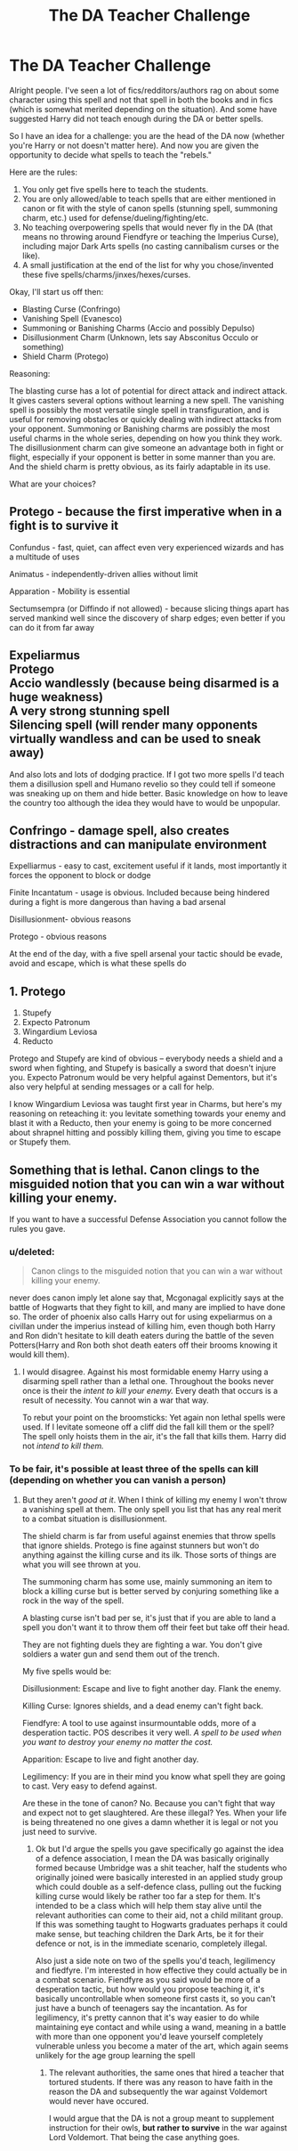 #+TITLE: The DA Teacher Challenge

* The DA Teacher Challenge
:PROPERTIES:
:Author: XeshTrill
:Score: 3
:DateUnix: 1528991863.0
:DateShort: 2018-Jun-14
:FlairText: Discussion
:END:
Alright people. I've seen a lot of fics/redditors/authors rag on about some character using this spell and not that spell in both the books and in fics (which is somewhat merited depending on the situation). And some have suggested Harry did not teach enough during the DA or better spells.

So I have an idea for a challenge: you are the head of the DA now (whether you're Harry or not doesn't matter here). And now you are given the opportunity to decide what spells to teach the "rebels."

Here are the rules:

1. You only get five spells here to teach the students.
2. You are only allowed/able to teach spells that are either mentioned in canon or fit with the style of canon spells (stunning spell, summoning charm, etc.) used for defense/dueling/fighting/etc.
3. No teaching overpowering spells that would never fly in the DA (that means no throwing around Fiendfyre or teaching the Imperius Curse), including major Dark Arts spells (no casting cannibalism curses or the like).
4. A small justification at the end of the list for why you chose/invented these five spells/charms/jinxes/hexes/curses.

Okay, I'll start us off then:

- Blasting Curse (Confringo)
- Vanishing Spell (Evanesco)
- Summoning or Banishing Charms (Accio and possibly Depulso)
- Disillusionment Charm (Unknown, lets say Absconitus Occulo or something)
- Shield Charm (Protego)

Reasoning:

The blasting curse has a lot of potential for direct attack and indirect attack. It gives casters several options without learning a new spell. The vanishing spell is possibly the most versatile single spell in transfiguration, and is useful for removing obstacles or quickly dealing with indirect attacks from your opponent. Summoning or Banishing charms are possibly the most useful charms in the whole series, depending on how you think they work. The disillusionment charm can give someone an advantage both in fight or flight, especially if your opponent is better in some manner than you are. And the shield charm is pretty obvious, as its fairly adaptable in its use.

What are your choices?


** Protego - because the first imperative when in a fight is to survive it

Confundus - fast, quiet, can affect even very experienced wizards and has a multitude of uses

Animatus - independently-driven allies without limit

Apparation - Mobility is essential

Sectumsempra (or Diffindo if not allowed) - because slicing things apart has served mankind well since the discovery of sharp edges; even better if you can do it from far away
:PROPERTIES:
:Author: wordhammer
:Score: 5
:DateUnix: 1528999150.0
:DateShort: 2018-Jun-14
:END:


** Expeliarmus\\
Protego\\
Accio wandlessly (because being disarmed is a huge weakness)\\
A very strong stunning spell\\
Silencing spell (will render many opponents virtually wandless and can be used to sneak away)

And also lots and lots of dodging practice. If I got two more spells I'd teach them a disillusion spell and Humano revelio so they could tell if someone was sneaking up on them and hide better. Basic knowledge on how to leave the country too although the idea they would have to would be unpopular.
:PROPERTIES:
:Author: ashez2ashes
:Score: 2
:DateUnix: 1528995231.0
:DateShort: 2018-Jun-14
:END:


** Confringo - damage spell, also creates distractions and can manipulate environment

Expelliarmus - easy to cast, excitement useful if it lands, most importantly it forces the opponent to block or dodge

Finite Incantatum - usage is obvious. Included because being hindered during a fight is more dangerous than having a bad arsenal

Disillusionment- obvious reasons

Protego - obvious reasons

At the end of the day, with a five spell arsenal your tactic should be evade, avoid and escape, which is what these spells do
:PROPERTIES:
:Author: Pudpop
:Score: 1
:DateUnix: 1529005773.0
:DateShort: 2018-Jun-15
:END:


** 1. Protego
2. Stupefy
3. Expecto Patronum
4. Wingardium Leviosa
5. Reducto

Protego and Stupefy are kind of obvious -- everybody needs a shield and a sword when fighting, and Stupefy is basically a sword that doesn't injure you. Expecto Patronum would be very helpful against Dementors, but it's also very helpful at sending messages or a call for help.

I know Wingardium Leviosa was taught first year in Charms, but here's my reasoning on reteaching it: you levitate something towards your enemy and blast it with a Reducto, then your enemy is going to be more concerned about shrapnel hitting and possibly killing them, giving you time to escape or Stupefy them.
:PROPERTIES:
:Author: kayjayme813
:Score: 1
:DateUnix: 1529008806.0
:DateShort: 2018-Jun-15
:END:


** Something that is lethal. Canon clings to the misguided notion that you can win a war without killing your enemy.

If you want to have a successful Defense Association you cannot follow the rules you gave.
:PROPERTIES:
:Author: moomoogoat
:Score: -3
:DateUnix: 1528992814.0
:DateShort: 2018-Jun-14
:END:

*** u/deleted:
#+begin_quote
  Canon clings to the misguided notion that you can win a war without killing your enemy.
#+end_quote

never does canon imply let alone say that, Mcgonagal explicitly says at the battle of Hogwarts that they fight to kill, and many are implied to have done so. The order of phoenix also calls Harry out for using expeliarmus on a civillan under the imperius instead of killing him, even though both Harry and Ron didn't hesitate to kill death eaters during the battle of the seven Potters(Harry and Ron both shot death eaters off their brooms knowing it would kill them).
:PROPERTIES:
:Score: 2
:DateUnix: 1528995228.0
:DateShort: 2018-Jun-14
:END:

**** I would disagree. Against his most formidable enemy Harry using a disarming spell rather than a lethal one. Throughout the books never once is their the /intent to kill your enemy./ Every death that occurs is a result of necessity. You cannot win a war that way.

To rebut your point on the broomsticks: Yet again non lethal spells were used. If I levitate someone off a cliff did the fall kill them or the spell? The spell only hoists them in the air, it's the fall that kills them. Harry did not /intend to kill them./
:PROPERTIES:
:Author: moomoogoat
:Score: 0
:DateUnix: 1528999532.0
:DateShort: 2018-Jun-14
:END:


*** To be fair, it's possible at least three of the spells can kill (depending on whether you can vanish a person)
:PROPERTIES:
:Author: XeshTrill
:Score: 1
:DateUnix: 1528993230.0
:DateShort: 2018-Jun-14
:END:

**** But they aren't /good at it/. When I think of killing my enemy I won't throw a vanishing spell at them. The only spell you list that has any real merit to a combat situation is disillusionment.

The shield charm is far from useful against enemies that throw spells that ignore shields. Protego is fine against stunners but won't do anything against the killing curse and its ilk. Those sorts of things are what you will see thrown at you.

The summoning charm has some use, mainly summoning an item to block a killing curse but is better served by conjuring something like a rock in the way of the spell.

A blasting curse isn't bad per se, it's just that if you are able to land a spell you don't want it to throw them off their feet but take off their head.

They are not fighting duels they are fighting a war. You don't give soldiers a water gun and send them out of the trench.

My five spells would be:

Disillusionment: Escape and live to fight another day. Flank the enemy.

Killing Curse: Ignores shields, and a dead enemy can't fight back.

Fiendfyre: A tool to use against insurmountable odds, more of a desperation tactic. POS describes it very well. /A spell to be used when you want to destroy your enemy no matter the cost./

Apparition: Escape to live and fight another day.

Legilimency: If you are in their mind you know what spell they are going to cast. Very easy to defend against.

Are these in the tone of canon? No. Because you can't fight that way and expect not to get slaughtered. Are these illegal? Yes. When your life is being threatened no one gives a damn whether it is legal or not you just need to survive.
:PROPERTIES:
:Author: moomoogoat
:Score: 0
:DateUnix: 1528993989.0
:DateShort: 2018-Jun-14
:END:

***** Ok but I'd argue the spells you gave specifically go against the idea of a defence association, I mean the DA was basically originally formed because Umbridge was a shit teacher, half the students who originally joined were basically interested in an applied study group which could double as a self-defence class, pulling out the fucking killing curse would likely be rather too far a step for them. It's intended to be a class which will help them stay alive until the relevant authorities can come to their aid, not a child militant group. If this was something taught to Hogwarts graduates perhaps it could make sense, but teaching children the Dark Arts, be it for their defence or not, is in the immediate scenario, completely illegal.

Also just a side note on two of the spells you'd teach, legilimency and fiedfyre. I'm interested in how effective they could actually be in a combat scenario. Fiendfyre as you said would be more of a desperation tactic, but how would you propose teaching it, it's basically uncontrollable when someone first casts it, so you can't just have a bunch of teenagers say the incantation. As for legilimency, it's pretty cannon that it's way easier to do while maintaining eye contact and while using a wand, meaning in a battle with more than one opponent you'd leave yourself completely vulnerable unless you become a mater of the art, which again seems unlikely for the age group learning the spell
:PROPERTIES:
:Author: Reine_zofia
:Score: 5
:DateUnix: 1528997702.0
:DateShort: 2018-Jun-14
:END:

****** The relevant authorities, the same ones that hired a teacher that tortured students. If there was any reason to have faith in the reason the DA and subsequently the war against Voldemort would never have occured.

I would argue that the DA is not a group meant to supplement instruction for their owls, *but rather to survive* in the war against Lord Voldemort. That being the case anything goes.
:PROPERTIES:
:Author: moomoogoat
:Score: 0
:DateUnix: 1528999936.0
:DateShort: 2018-Jun-14
:END:
